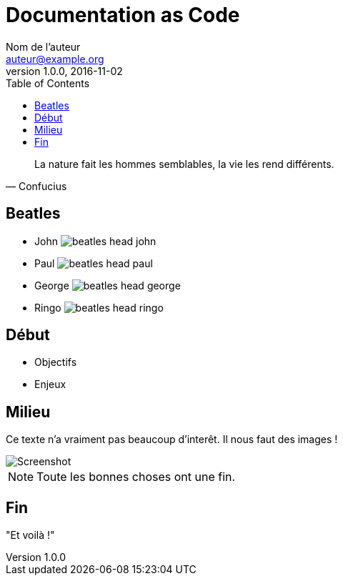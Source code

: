 = Documentation as Code
Nom de l'auteur <auteur@example.org>
v1.0.0, 2016-11-02
:toc: left

[quote, Confucius]
La nature fait les hommes semblables, la vie les rend différents.

== Beatles

* John image:beatles-head-john.jpg[]
* Paul image:beatles-head-paul.jpg[]
* George image:beatles-head-george.jpg[]
* Ringo image:beatles-head-ringo.jpg[]

== Début

* Objectifs
* Enjeux

== Milieu

Ce texte n'a vraiment pas beaucoup d'interêt.
Il nous faut des images !

image::screenshot.png[Screenshot]

NOTE: Toute les bonnes choses ont une fin.

== Fin

"Et voilà !"
